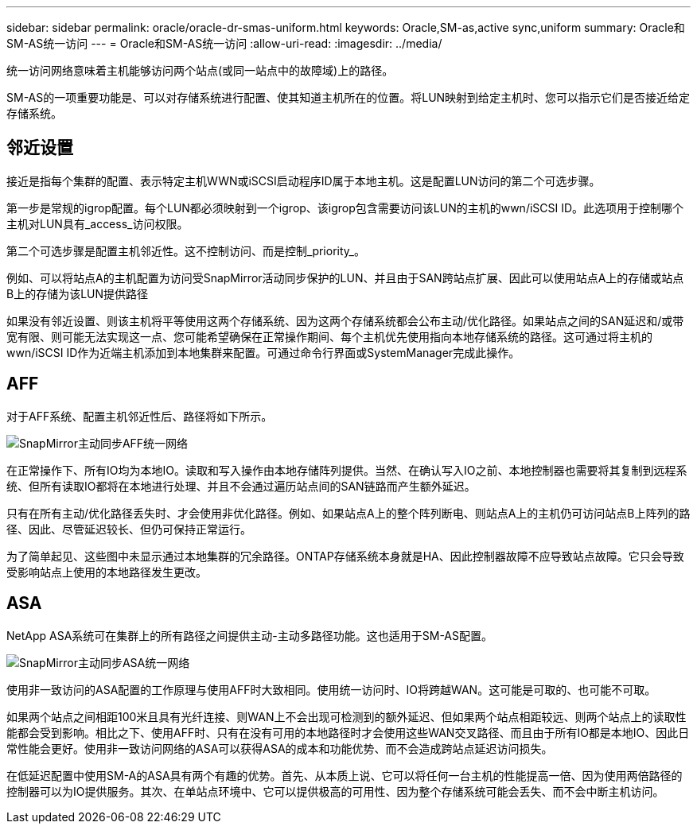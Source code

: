 ---
sidebar: sidebar 
permalink: oracle/oracle-dr-smas-uniform.html 
keywords: Oracle,SM-as,active sync,uniform 
summary: Oracle和SM-AS统一访问 
---
= Oracle和SM-AS统一访问
:allow-uri-read: 
:imagesdir: ../media/


[role="lead"]
统一访问网络意味着主机能够访问两个站点(或同一站点中的故障域)上的路径。

SM-AS的一项重要功能是、可以对存储系统进行配置、使其知道主机所在的位置。将LUN映射到给定主机时、您可以指示它们是否接近给定存储系统。



== 邻近设置

接近是指每个集群的配置、表示特定主机WWN或iSCSI启动程序ID属于本地主机。这是配置LUN访问的第二个可选步骤。

第一步是常规的igrop配置。每个LUN都必须映射到一个igrop、该igrop包含需要访问该LUN的主机的wwn/iSCSI ID。此选项用于控制哪个主机对LUN具有_access_访问权限。

第二个可选步骤是配置主机邻近性。这不控制访问、而是控制_priority_。

例如、可以将站点A的主机配置为访问受SnapMirror活动同步保护的LUN、并且由于SAN跨站点扩展、因此可以使用站点A上的存储或站点B上的存储为该LUN提供路径

如果没有邻近设置、则该主机将平等使用这两个存储系统、因为这两个存储系统都会公布主动/优化路径。如果站点之间的SAN延迟和/或带宽有限、则可能无法实现这一点、您可能希望确保在正常操作期间、每个主机优先使用指向本地存储系统的路径。这可通过将主机的wwn/iSCSI ID作为近端主机添加到本地集群来配置。可通过命令行界面或SystemManager完成此操作。



== AFF

对于AFF系统、配置主机邻近性后、路径将如下所示。

image:smas-uniform-aff.png["SnapMirror主动同步AFF统一网络"]

在正常操作下、所有IO均为本地IO。读取和写入操作由本地存储阵列提供。当然、在确认写入IO之前、本地控制器也需要将其复制到远程系统、但所有读取IO都将在本地进行处理、并且不会通过遍历站点间的SAN链路而产生额外延迟。

只有在所有主动/优化路径丢失时、才会使用非优化路径。例如、如果站点A上的整个阵列断电、则站点A上的主机仍可访问站点B上阵列的路径、因此、尽管延迟较长、但仍可保持正常运行。

为了简单起见、这些图中未显示通过本地集群的冗余路径。ONTAP存储系统本身就是HA、因此控制器故障不应导致站点故障。它只会导致受影响站点上使用的本地路径发生更改。



== ASA

NetApp ASA系统可在集群上的所有路径之间提供主动-主动多路径功能。这也适用于SM-AS配置。

image:smas-uniform-asa.png["SnapMirror主动同步ASA统一网络"]

使用非一致访问的ASA配置的工作原理与使用AFF时大致相同。使用统一访问时、IO将跨越WAN。这可能是可取的、也可能不可取。

如果两个站点之间相距100米且具有光纤连接、则WAN上不会出现可检测到的额外延迟、但如果两个站点相距较远、则两个站点上的读取性能都会受到影响。相比之下、使用AFF时、只有在没有可用的本地路径时才会使用这些WAN交叉路径、而且由于所有IO都是本地IO、因此日常性能会更好。使用非一致访问网络的ASA可以获得ASA的成本和功能优势、而不会造成跨站点延迟访问损失。

在低延迟配置中使用SM-A的ASA具有两个有趣的优势。首先、从本质上说、它可以将任何一台主机的性能提高一倍、因为使用两倍路径的控制器可以为IO提供服务。其次、在单站点环境中、它可以提供极高的可用性、因为整个存储系统可能会丢失、而不会中断主机访问。
